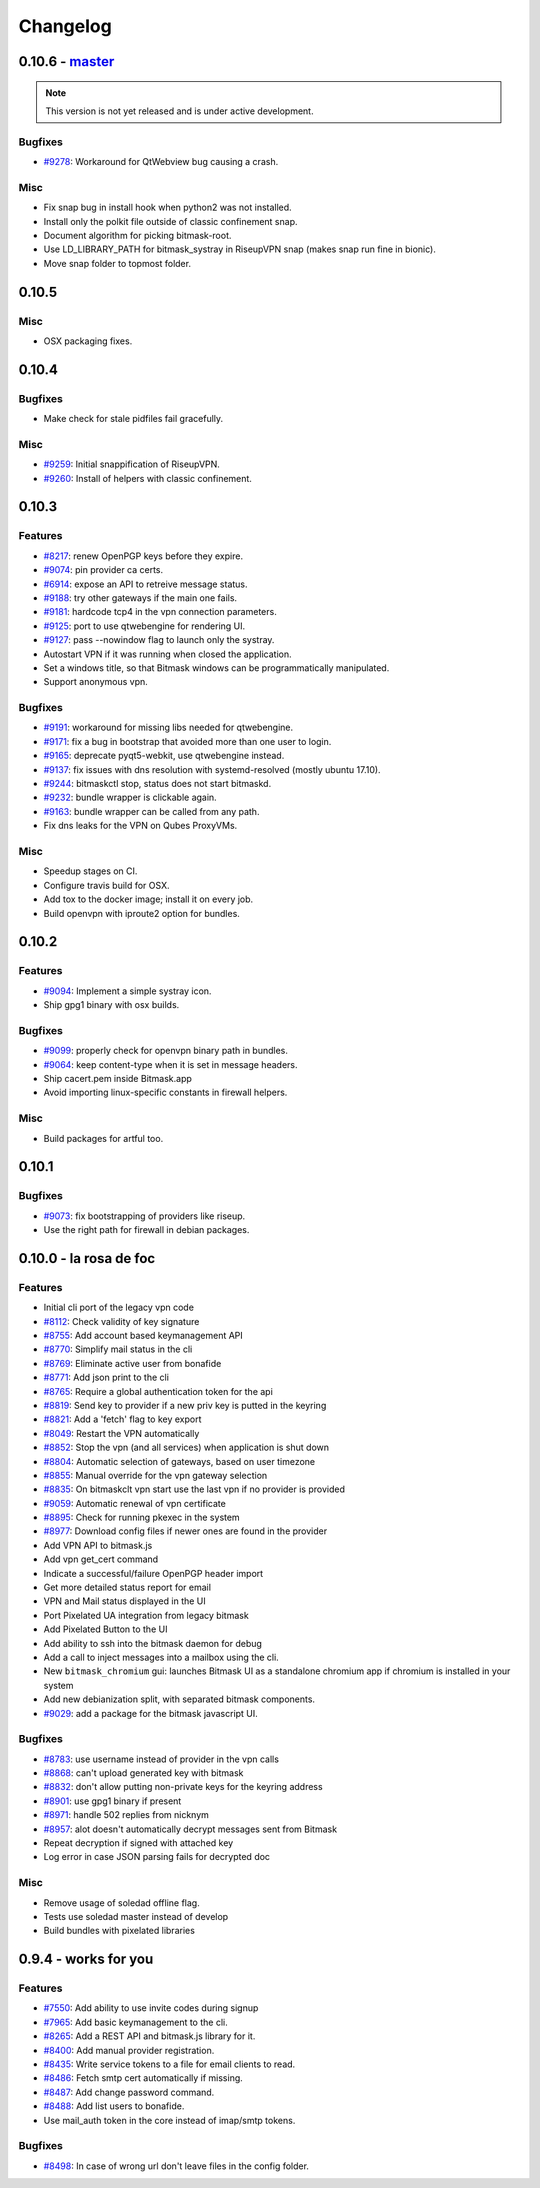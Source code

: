 Changelog
=====================

0.10.6 -  `master`_ 
-------------------------------
.. note:: This version is not yet released and is under active development.

Bugfixes
~~~~~~~~
- `#9278 <https://0xacab.org/leap/bitmask-dev/issues/9278>`_: Workaround for QtWebview bug causing a crash.

Misc
~~~~
- Fix snap bug in install hook when python2 was not installed.
- Install only the polkit file outside of classic confinement snap.
- Document algorithm for picking bitmask-root.
- Use LD_LIBRARY_PATH for bitmask_systray in RiseupVPN snap (makes snap run fine in bionic).
- Move snap folder to topmost folder.


0.10.5
-------------------------------

Misc
~~~~

- OSX packaging fixes.

0.10.4
-------------------------------

Bugfixes
~~~~~~~~
- Make check for stale pidfiles fail gracefully.

Misc
~~~~
- `#9259 <https://0xacab.org/leap/bitmask-dev/issues/9259>`_: Initial snappification of RiseupVPN.
- `#9260 <https://0xacab.org/leap/bitmask-dev/issues/9259>`_: Install of helpers with classic confinement.


0.10.3
------------------------------

Features
~~~~~~~~
- `#8217 <https://0xacab.org/leap/bitmask-dev/issues/8217>`_: renew OpenPGP keys before they expire.
- `#9074 <https://0xacab.org/leap/bitmask-dev/issues/9074>`_: pin provider ca certs.
- `#6914 <https://0xacab.org/leap/bitmask-dev/issues/6914>`_: expose an API to retreive message status.
- `#9188 <https://0xacab.org/leap/bitmask-dev/issues/9188>`_: try other gateways if the main one fails.
- `#9181 <https://0xacab.org/leap/bitmask-dev/issues/9181>`_: hardcode tcp4 in the vpn connection parameters.
- `#9125 <https://0xacab.org/leap/bitmask-dev/issues/9125>`_: port to use qtwebengine for rendering UI.
- `#9127 <https://0xacab.org/leap/bitmask-dev/issues/9127>`_: pass --nowindow flag to launch only the systray.
- Autostart VPN if it was running when closed the application.
- Set a windows title, so that Bitmask windows can be programmatically manipulated.
- Support anonymous vpn.

Bugfixes
~~~~~~~~
- `#9191 <https://0xacab.org/leap/bitmask-dev/issues/9191>`_: workaround for missing libs needed for qtwebengine.
- `#9171 <https://0xacab.org/leap/bitmask-dev/issues/9171>`_: fix a bug in bootstrap that avoided more than one user to login.
- `#9165 <https://0xacab.org/leap/bitmask-dev/issues/9165>`_: deprecate pyqt5-webkit, use qtwebengine instead.
- `#9137 <https://0xacab.org/leap/bitmask-dev/issues/9137>`_: fix issues with dns resolution with systemd-resolved (mostly ubuntu 17.10).
- `#9244 <https://0xacab.org/leap/bitmask-dev/issues/9244>`_: bitmaskctl stop, status does not start bitmaskd.
- `#9232 <https://0xacab.org/leap/bitmask-dev/issues/9232>`_: bundle wrapper is clickable again.
- `#9163 <https://0xacab.org/leap/bitmask-dev/issues/9163>`_: bundle wrapper can be called from any path.
- Fix dns leaks for the VPN on Qubes ProxyVMs.

Misc
~~~~
- Speedup stages on CI.
- Configure travis build for OSX.
- Add tox to the docker image; install it on every job.
- Build openvpn with iproute2 option for bundles.

0.10.2
-------------------------------

Features
~~~~~~~~
- `#9094 <https://0xacab.org/leap/bitmask-dev/issues/9094>`_: Implement a simple systray icon.
- Ship gpg1 binary with osx builds.

Bugfixes
~~~~~~~~
- `#9099 <https://0xacab.org/leap/bitmask-dev/issues/9099>`_: properly check for openvpn binary path in bundles.
- `#9064 <https://0xacab.org/leap/bitmask-dev/issues/9064>`_: keep content-type when it is set in message headers.
- Ship cacert.pem inside Bitmask.app
- Avoid importing linux-specific constants in firewall helpers.

Misc
~~~~
- Build packages for artful too.

0.10.1
---------------------

Bugfixes
~~~~~~~~
- `#9073 <https://0xacab.org/leap/bitmask-dev/issues/9073>`_: fix bootstrapping of providers like riseup.
- Use the right path for firewall in debian packages.

0.10.0 - la rosa de foc
-----------------------

Features
~~~~~~~~
- Initial cli port of the legacy vpn code
- `#8112 <https://0xacab.org/leap/bitmask-dev/issues/8112>`_: Check validity of key signature
- `#8755 <https://0xacab.org/leap/bitmask-dev/issues/8755>`_: Add account based keymanagement API
- `#8770 <https://0xacab.org/leap/bitmask-dev/issues/8770>`_: Simplify mail status in the cli
- `#8769 <https://0xacab.org/leap/bitmask-dev/issues/8769>`_: Eliminate active user from bonafide
- `#8771 <https://0xacab.org/leap/bitmask-dev/issues/8771>`_: Add json print to the cli
- `#8765 <https://0xacab.org/leap/bitmask-dev/issues/8765>`_: Require a global authentication token for the api
- `#8819 <https://0xacab.org/leap/bitmask-dev/issues/8819>`_: Send key to provider if a new priv key is putted in the keyring
- `#8821 <https://0xacab.org/leap/bitmask-dev/issues/8821>`_: Add a 'fetch' flag to key export
- `#8049 <https://0xacab.org/leap/bitmask-dev/issues/8049>`_: Restart the VPN automatically
- `#8852 <https://0xacab.org/leap/bitmask-dev/issues/8852>`_: Stop the vpn (and all services) when application is shut down
- `#8804 <https://0xacab.org/leap/bitmask-dev/issues/8804>`_: Automatic selection of gateways, based on user timezone
- `#8855 <https://0xacab.org/leap/bitmask-dev/issues/8855>`_: Manual override for the vpn gateway selection
- `#8835 <https://0xacab.org/leap/bitmask-dev/issues/8835>`_: On bitmaskclt vpn start use the last vpn if no provider is provided
- `#9059 <https://0xacab.org/leap/bitmask-dev/issues/9059>`_: Automatic renewal of vpn certificate
- `#8895 <https://0xacab.org/leap/bitmask-dev/issues/8895>`_: Check for running pkexec in the system
- `#8977 <https://0xacab.org/leap/bitmask-dev/issues/8977>`_: Download config files if newer ones are found in the provider
- Add VPN API to bitmask.js
- Add vpn get_cert command
- Indicate a successful/failure OpenPGP header import
- Get more detailed status report for email
- VPN and Mail status displayed in the UI
- Port Pixelated UA integration from legacy bitmask
- Add Pixelated Button to the UI
- Add ability to ssh into the bitmask daemon for debug
- Add a call to inject messages into a mailbox using the cli.
- New ``bitmask_chromium`` gui: launches Bitmask UI as a standalone chromium app if chromium is installed in your system
- Add new debianization split, with separated bitmask components.
- `#9029 <https://0xacab.org/leap/bitmask-dev/issues/9029>`_: add a package for the bitmask javascript UI.

Bugfixes
~~~~~~~~
- `#8783 <https://0xacab.org/leap/bitmask-dev/issues/8783>`_: use username instead of provider in the vpn calls
- `#8868 <https://0xacab.org/leap/bitmask-dev/issues/8868>`_: can't upload generated key with bitmask
- `#8832 <https://0xacab.org/leap/bitmask-dev/issues/8832>`_: don't allow putting non-private keys for the keyring address
- `#8901 <https://0xacab.org/leap/bitmask-dev/issues/8901>`_: use gpg1 binary if present
- `#8971 <https://0xacab.org/leap/bitmask-dev/issues/8971>`_: handle 502 replies from nicknym
- `#8957 <https://0xacab.org/leap/bitmask-dev/issues/8957>`_: alot doesn't automatically decrypt messages sent from Bitmask
- Repeat decryption if signed with attached key
-  Log error in case JSON parsing fails for decrypted doc

Misc
~~~~
- Remove usage of soledad offline flag.
- Tests use soledad master instead of develop
- Build bundles with pixelated libraries


0.9.4 - works for you
---------------------

Features
~~~~~~~~
- `#7550 <https://leap.se/code/issues/7550>`_: Add ability to use invite codes during signup
- `#7965 <https://leap.se/code/issues/7965>`_: Add basic keymanagement to the cli.
- `#8265 <https://leap.se/code/issues/8265>`_: Add a REST API and bitmask.js library for it.
- `#8400 <https://leap.se/code/issues/8400>`_: Add manual provider registration.
- `#8435 <https://leap.se/code/issues/8435>`_: Write service tokens to a file for email clients to read.
- `#8486 <https://leap.se/code/issues/8486>`_: Fetch smtp cert automatically if missing.
- `#8487 <https://leap.se/code/issues/8487>`_: Add change password command.
- `#8488 <https://leap.se/code/issues/8488>`_: Add list users to bonafide.
- Use mail_auth token in the core instead of imap/smtp tokens.


Bugfixes
~~~~~~~~
- `#8498 <https://leap.se/code/issues/8498>`_: In case of wrong url don't leave files in the config folder.

.. _`master`: https://0xacab.org/leap/bitmask-dev
